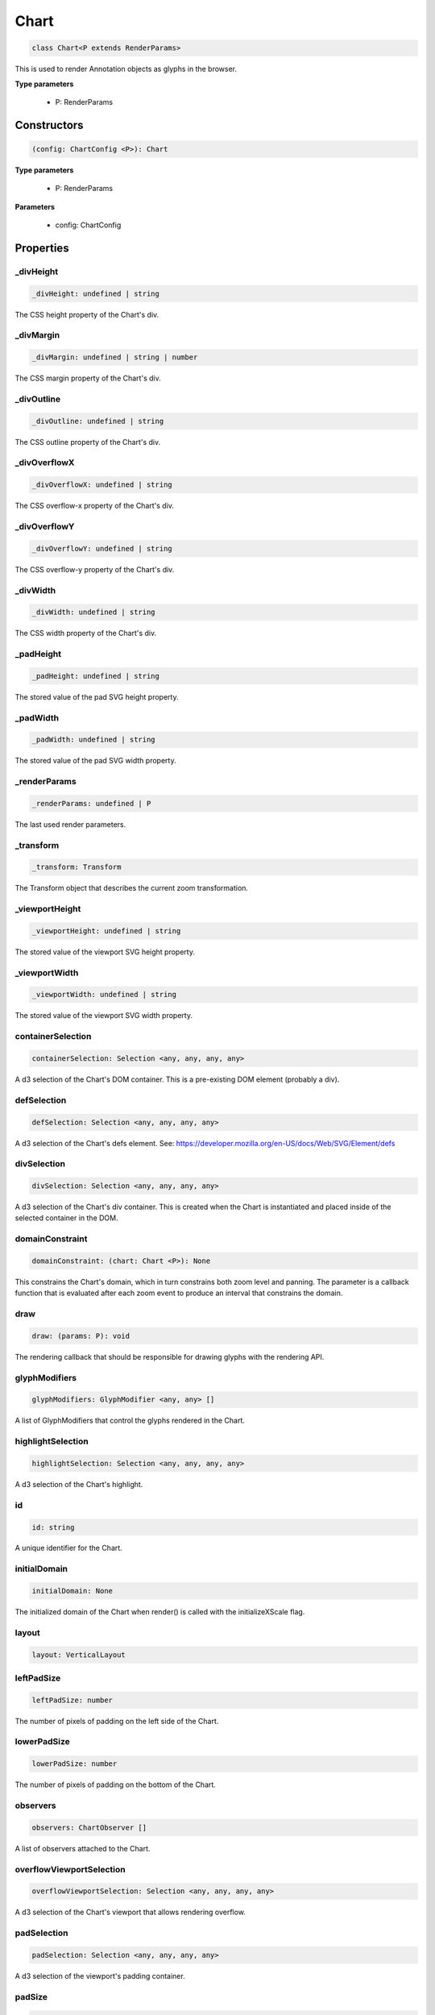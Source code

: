 .. role:: trst-class
.. role:: trst-interface
.. role:: trst-function
.. role:: trst-property
.. role:: trst-property-desc
.. role:: trst-method
.. role:: trst-method-desc
.. role:: trst-parameter
.. role:: trst-type
.. role:: trst-type-parameter

.. _Chart:

:trst-class:`Chart`
===================

.. container:: collapsible

  .. code-block:: typescript

    class Chart<P extends RenderParams>

.. container:: content

  This is used to render Annotation objects as glyphs in the browser.

  **Type parameters**

    - P: RenderParams

Constructors
------------

.. container:: collapsible

  .. code-block:: typescript

    (config: ChartConfig <P>): Chart

.. container:: content

  **Type parameters**

    - P: RenderParams

  **Parameters**

    - config: ChartConfig

Properties
----------

_divHeight
**********

.. container:: collapsible

  .. code-block:: typescript

    _divHeight: undefined | string

.. container:: content

  The CSS height property of the Chart's div.

_divMargin
**********

.. container:: collapsible

  .. code-block:: typescript

    _divMargin: undefined | string | number

.. container:: content

  The CSS margin property of the Chart's div.

_divOutline
***********

.. container:: collapsible

  .. code-block:: typescript

    _divOutline: undefined | string

.. container:: content

  The CSS outline property of the Chart's div.

_divOverflowX
*************

.. container:: collapsible

  .. code-block:: typescript

    _divOverflowX: undefined | string

.. container:: content

  The CSS overflow-x property of the Chart's div.

_divOverflowY
*************

.. container:: collapsible

  .. code-block:: typescript

    _divOverflowY: undefined | string

.. container:: content

  The CSS overflow-y property of the Chart's div.

_divWidth
*********

.. container:: collapsible

  .. code-block:: typescript

    _divWidth: undefined | string

.. container:: content

  The CSS width property of the Chart's div.

_padHeight
**********

.. container:: collapsible

  .. code-block:: typescript

    _padHeight: undefined | string

.. container:: content

  The stored value of the pad SVG height property.

_padWidth
*********

.. container:: collapsible

  .. code-block:: typescript

    _padWidth: undefined | string

.. container:: content

  The stored value of the pad SVG width property.

_renderParams
*************

.. container:: collapsible

  .. code-block:: typescript

    _renderParams: undefined | P

.. container:: content

  The last used render parameters.

_transform
**********

.. container:: collapsible

  .. code-block:: typescript

    _transform: Transform

.. container:: content

  The Transform object that describes the current zoom transformation.

_viewportHeight
***************

.. container:: collapsible

  .. code-block:: typescript

    _viewportHeight: undefined | string

.. container:: content

  The stored value of the viewport SVG height property.

_viewportWidth
**************

.. container:: collapsible

  .. code-block:: typescript

    _viewportWidth: undefined | string

.. container:: content

  The stored value of the viewport SVG width property.

containerSelection
******************

.. container:: collapsible

  .. code-block:: typescript

    containerSelection: Selection <any, any, any, any>

.. container:: content

  A d3 selection of the Chart's DOM container. This is a pre-existing DOM element (probably a div).

defSelection
************

.. container:: collapsible

  .. code-block:: typescript

    defSelection: Selection <any, any, any, any>

.. container:: content

  A d3 selection of the Chart's defs element. See: https://developer.mozilla.org/en-US/docs/Web/SVG/Element/defs

divSelection
************

.. container:: collapsible

  .. code-block:: typescript

    divSelection: Selection <any, any, any, any>

.. container:: content

  A d3 selection of the Chart's div container. This is created when the Chart is instantiated and placed inside of the selected container in the DOM.

domainConstraint
****************

.. container:: collapsible

  .. code-block:: typescript

    domainConstraint: (chart: Chart <P>): None

.. container:: content

  This constrains the Chart's domain, which in turn constrains both zoom level and panning. The parameter is a callback function that is evaluated after each zoom event to produce an interval that constrains the domain.

draw
****

.. container:: collapsible

  .. code-block:: typescript

    draw: (params: P): void

.. container:: content

  The rendering callback that should be responsible for drawing glyphs with the rendering API.

glyphModifiers
**************

.. container:: collapsible

  .. code-block:: typescript

    glyphModifiers: GlyphModifier <any, any> []

.. container:: content

  A list of GlyphModifiers that control the glyphs rendered in the Chart.

highlightSelection
******************

.. container:: collapsible

  .. code-block:: typescript

    highlightSelection: Selection <any, any, any, any>

.. container:: content

  A d3 selection of the Chart's highlight.

id
**

.. container:: collapsible

  .. code-block:: typescript

    id: string

.. container:: content

  A unique identifier for the Chart.

initialDomain
*************

.. container:: collapsible

  .. code-block:: typescript

    initialDomain: None

.. container:: content

  The initialized domain of the Chart when render() is called with the initializeXScale flag.

layout
******

.. container:: collapsible

  .. code-block:: typescript

    layout: VerticalLayout

.. container:: content

  

leftPadSize
***********

.. container:: collapsible

  .. code-block:: typescript

    leftPadSize: number

.. container:: content

  The number of pixels of padding on the left side of the Chart.

lowerPadSize
************

.. container:: collapsible

  .. code-block:: typescript

    lowerPadSize: number

.. container:: content

  The number of pixels of padding on the bottom of the Chart.

observers
*********

.. container:: collapsible

  .. code-block:: typescript

    observers: ChartObserver []

.. container:: content

  A list of observers attached to the Chart.

overflowViewportSelection
*************************

.. container:: collapsible

  .. code-block:: typescript

    overflowViewportSelection: Selection <any, any, any, any>

.. container:: content

  A d3 selection of the Chart's viewport that allows rendering overflow.

padSelection
************

.. container:: collapsible

  .. code-block:: typescript

    padSelection: Selection <any, any, any, any>

.. container:: content

  A d3 selection of the viewport's padding container.

padSize
*******

.. container:: collapsible

  .. code-block:: typescript

    padSize: number

.. container:: content

  The number of pixels of padding around each edge of the Chart.

postRender
**********

.. container:: collapsible

  .. code-block:: typescript

    postRender: (params: P): void

.. container:: content

  The callback function that the Chart executes after render() is called.

postResize
**********

.. container:: collapsible

  .. code-block:: typescript

    postResize: (): void

.. container:: content

  The callback function that the Chart executes after resize() is called.

postZoom
********

.. container:: collapsible

  .. code-block:: typescript

    postZoom: (): void

.. container:: content

  The callback function that the Chart executes after zoom() is called.

resizable
*********

.. container:: collapsible

  .. code-block:: typescript

    resizable: boolean

.. container:: content

  This controls whether or not the Chart has automatic resizing enabled.

rightPadSize
************

.. container:: collapsible

  .. code-block:: typescript

    rightPadSize: number

.. container:: content

  The number of pixels of padding on the right side of the Chart.

rowColors
*********

.. container:: collapsible

  .. code-block:: typescript

    rowColors: undefined | string []

.. container:: content

  A list of colors that will color the Chart's rows in a repeating pattern.

rowCount
********

.. container:: collapsible

  .. code-block:: typescript

    rowCount: number

.. container:: content

  The number of rows in the Chart.

rowHeight
*********

.. container:: collapsible

  .. code-block:: typescript

    rowHeight: number

.. container:: content

  The height in pixels of a horizontal row in the Chart. This defaults to a value of 10.

rowOpacity
**********

.. container:: collapsible

  .. code-block:: typescript

    rowOpacity: number

.. container:: content

  The opacity of the colored row stripes.

selector
********

.. container:: collapsible

  .. code-block:: typescript

    selector: string

.. container:: content

  A string that can be used to uniquely select the target DOM container.

updateDimensions
****************

.. container:: collapsible

  .. code-block:: typescript

    updateDimensions: (params: P): void

.. container:: content

  The rendering callback function that should be responsible for updating the Chart's DOM element dimensions.

updateDomain
************

.. container:: collapsible

  .. code-block:: typescript

    updateDomain: (params: P): void

.. container:: content

  The rendering callback function that should be responsible for updating the domain of the Chart.xScale property.

updateLayout
************

.. container:: collapsible

  .. code-block:: typescript

    updateLayout: (params: P): void

.. container:: content

  The rendering callback function that should be responsible for updating the Chart.layout property.

updateRowCount
**************

.. container:: collapsible

  .. code-block:: typescript

    updateRowCount: (params: P): void

.. container:: content

  The rendering callback function that should be responsible for updating the Chart.rowCount property.

upperPadSize
************

.. container:: collapsible

  .. code-block:: typescript

    upperPadSize: number

.. container:: content

  The number of pixels of padding on the top of the Chart.

viewportHeightPx
****************

.. container:: collapsible

  .. code-block:: typescript

    viewportHeightPx: number

.. container:: content

  The stored height of the viewport SVG in pixels.

viewportSelection
*****************

.. container:: collapsible

  .. code-block:: typescript

    viewportSelection: Selection <any, any, any, any>

.. container:: content

  A d3 selection of the Chart's viewport.

viewportWidthPx
***************

.. container:: collapsible

  .. code-block:: typescript

    viewportWidthPx: number

.. container:: content

  The stored width of the viewport SVG in pixels.

xScale
******

.. container:: collapsible

  .. code-block:: typescript

    xScale: ScaleLinear <number, number>

.. container:: content

  A D3 scale that the Chart will use to translate between semantic and viewport coordinates. This scale will be periodically re-scaled after zoom events.

yScale
******

.. container:: collapsible

  .. code-block:: typescript

    yScale: (row: number): number

.. container:: content

  A simple function that maps from row numbers to the pixel y value of the corresponding row.

zoomConstraint
**************

.. container:: collapsible

  .. code-block:: typescript

    zoomConstraint: None

.. container:: content

  A Chart's contents are scaled by a scaling factor k. If a zoomConstraint of the form [min_k, max_k] is provided, the scaling factor will be constrained to that range. This will not constrain panning.

zoomable
********

.. container:: collapsible

  .. code-block:: typescript

    zoomable: boolean

.. container:: content

  This controls whether or not the Chart has zooming enabled.


Accessors
---------

divHeight
*********

.. container:: collapsible

 .. code-block:: typescript

    get divHeight(): undefined | string | number

.. container:: content

  Gets the divHeight property.

.. container:: collapsible

 .. code-block:: typescript

    set divHeight(value: undefined | string | number): void

.. container:: content

  Sets the divHeight property. This directly adjusts the height CSS style property on the Chart's div element.

divMargin
*********

.. container:: collapsible

 .. code-block:: typescript

    get divMargin(): undefined | string | number

.. container:: content

  Gets the divMargin property.

.. container:: collapsible

 .. code-block:: typescript

    set divMargin(value: undefined | string | number): void

.. container:: content

  Sets the divMargin property. This directly adjusts the margin CSS style property on the Chart's div element.

divOutline
**********

.. container:: collapsible

 .. code-block:: typescript

    get divOutline(): undefined | string

.. container:: content

  Gets the divOutline property.

.. container:: collapsible

 .. code-block:: typescript

    set divOutline(value: undefined | string): void

.. container:: content

  Sets the divOutline property. This directly adjusts the outline CSS style property on the Chart's div element.

divOverflowX
************

.. container:: collapsible

 .. code-block:: typescript

    get divOverflowX(): undefined | string

.. container:: content

  Gets the divOverflowX property.

.. container:: collapsible

 .. code-block:: typescript

    set divOverflowX(value: undefined | string): void

.. container:: content

  Sets the divOverflowX property. This directly adjusts the overflow-x CSS style property on the Chart's div element.

divOverflowY
************

.. container:: collapsible

 .. code-block:: typescript

    get divOverflowY(): undefined | string

.. container:: content

  Gets the divOverflowY property.

.. container:: collapsible

 .. code-block:: typescript

    set divOverflowY(value: undefined | string): void

.. container:: content

  Sets the divOverflowY property. This directly adjusts the overflow-y CSS style property on the Chart's div element.

divWidth
********

.. container:: collapsible

 .. code-block:: typescript

    get divWidth(): undefined | string | number

.. container:: content

  Gets the divWidth property.

.. container:: collapsible

 .. code-block:: typescript

    set divWidth(value: undefined | string | number): void

.. container:: content

  Sets the divWidth property. This directly adjusts the width CSS style property on the Chart's div element.

domain
******

.. container:: collapsible

 .. code-block:: typescript

    get domain(): None

.. container:: content

  Gets the domain of the Chart's x scale.

.. container:: collapsible

 .. code-block:: typescript

    set domain(domain: None): void

.. container:: content

  Set the domain of the Chart's x scale.

range
*****

.. container:: collapsible

 .. code-block:: typescript

    get range(): None

.. container:: content

  Gets the range of the Chart's x scale.

.. container:: collapsible

 .. code-block:: typescript

    set range(range: None): void

.. container:: content

  Set the range of the Chart's x scale.

renderParams
************

.. container:: collapsible

 .. code-block:: typescript

    get renderParams(): P

.. container:: content

  Getter for the Chart's most recently used RenderParams.

.. container:: collapsible

 .. code-block:: typescript

    set renderParams(params: P): void

.. container:: content

  Setter for the renderParams property.

transform
*********

.. container:: collapsible

 .. code-block:: typescript

    get transform(): Transform

.. container:: content

  Getter for the transform property. This also updates the internal transform on the Chart's pad DOM element.

.. container:: collapsible

 .. code-block:: typescript

    set transform(transform: Transform): void

.. container:: content

  Setter for the transform property.

viewportHeight
**************

.. container:: collapsible

 .. code-block:: typescript

    get viewportHeight(): undefined | string | number

.. container:: content

  Gets the viewportHeight property.

.. container:: collapsible

 .. code-block:: typescript

    set viewportHeight(value: undefined | string | number): void

.. container:: content

  Sets the viewportHeight property. This directly adjusts the height SVG attribute on the Chart's viewport SVG element.

viewportWidth
*************

.. container:: collapsible

 .. code-block:: typescript

    get viewportWidth(): undefined | string | number

.. container:: content

  Gets the viewportWidth property.

.. container:: collapsible

 .. code-block:: typescript

    set viewportWidth(value: undefined | string | number): void

.. container:: content

  Sets the viewportWidth property. This directly adjusts the width SVG attribute on the Chart's viewport SVG element.

Methods
-------

addAxis
*******

.. container:: collapsible

 .. code-block:: typescript

    addAxis(): void

.. container:: content

  This adds a horizontal axis glyph to the top of the Chart.

  **Returns**: void

addGlyphModifier
****************

.. container:: collapsible

 .. code-block:: typescript

    addGlyphModifier(modifier: GlyphModifier <A, C>, initialize: boolean): void

.. container:: content

  This adds a GlyphModifier to the Chart.

  **Type parameters**

  - A: Annotation
  - C: Chart

  **Parameters**

  - modifier: GlyphModifier <A, C>
  - initialize: boolean

  **Returns**: void

addRowStripes
*************

.. container:: collapsible

 .. code-block:: typescript

    addRowStripes(): void

.. container:: content

  If the rowColors property has been defined, this method adds row stripes to the Chart.

  **Returns**: void

alertObservers
**************

.. container:: collapsible

 .. code-block:: typescript

    alertObservers(): void

.. container:: content

  This calls each of this Chart's attached observer's alert() method.

  **Returns**: void

applyGlyphModifiers
*******************

.. container:: collapsible

 .. code-block:: typescript

    applyGlyphModifiers(): void

.. container:: content

  This applies each of the Chart's GlyphModifier.zoom() methods, resulting in each of the glyphs in the Chart being appropriately redrawn for the current zoom level.

  **Returns**: void

calculateContainerDimensions
****************************

.. container:: collapsible

 .. code-block:: typescript

    calculateContainerDimensions(): DOMRect

.. container:: content

  This returns a DOMRect that describes the bounding box of the Chart's container.

  **Returns**: DOMRect

calculateContainerHeight
************************

.. container:: collapsible

 .. code-block:: typescript

    calculateContainerHeight(): number

.. container:: content

  This calculates and returns the Chart's DOM container's height in pixels.

  **Returns**: number

calculateContainerWidth
***********************

.. container:: collapsible

 .. code-block:: typescript

    calculateContainerWidth(): number

.. container:: content

  This calculates and returns the Chart's DOM container's width in pixels.

  **Returns**: number

calculateDivDimensions
**********************

.. container:: collapsible

 .. code-block:: typescript

    calculateDivDimensions(): DOMRect

.. container:: content

  This returns a DOMRect that describes the bounding box of the Chart's div.

  **Returns**: DOMRect

calculatePadDimensions
**********************

.. container:: collapsible

 .. code-block:: typescript

    calculatePadDimensions(): DOMRect

.. container:: content

  This returns a DOMRect that describes the SVG pad dimensions.

  **Returns**: DOMRect

calculatePadHeight
******************

.. container:: collapsible

 .. code-block:: typescript

    calculatePadHeight(): number

.. container:: content

  This calculates and returns the height of the SVG pad in pixels.

  **Returns**: number

calculatePadWidth
*****************

.. container:: collapsible

 .. code-block:: typescript

    calculatePadWidth(): number

.. container:: content

  This calculates and returns the width of the SVG pad in pixels.

  **Returns**: number

calculateViewportDimensions
***************************

.. container:: collapsible

 .. code-block:: typescript

    calculateViewportDimensions(): DOMRect

.. container:: content

  This returns a DOMRect that describes the bounding box of the viewport.

  **Returns**: DOMRect

calculateViewportHeight
***********************

.. container:: collapsible

 .. code-block:: typescript

    calculateViewportHeight(): number

.. container:: content

  This calculates and returns the height of the SVG viewport in pixels.

  **Returns**: number

calculateViewportWidth
**********************

.. container:: collapsible

 .. code-block:: typescript

    calculateViewportWidth(): number

.. container:: content

  This calculates and returns the width of the SVG viewport in pixels.

  **Returns**: number

clear
*****

.. container:: collapsible

 .. code-block:: typescript

    clear(): void

.. container:: content

  This method clears all glyphs that have been rendered in the Chart.

  **Returns**: void

clearHighlight
**************

.. container:: collapsible

 .. code-block:: typescript

    clearHighlight(selector: string): void

.. container:: content

  Clear highlights from the Chart. If a selector is supplied, only the highlight that matches that selector will be removed. Otherwise, all highlights will be removed.

  **Parameters**

  - selector: string

  **Returns**: void

configureResize
***************

.. container:: collapsible

 .. code-block:: typescript

    configureResize(): void

.. container:: content

  This configures the Chart to respond to browser resize events. The default resize behavior is for the Chart to maintain the current semantic view range, either stretching or shrinking the current view.

  **Returns**: void

configureZoom
*************

.. container:: collapsible

 .. code-block:: typescript

    configureZoom(): void

.. container:: content

  This configures the chart's viewport to appropriately handle browser zoom events.

  **Returns**: void

defaultDraw
***********

.. container:: collapsible

 .. code-block:: typescript

    defaultDraw(params: P): void

.. container:: content

  The default draw() callback. It adds a horizontal axis and renders the RenderParams.annotations property as rectangles.

  **Type parameters**

  - P: RenderParams

  **Parameters**

  - params: P

  **Returns**: void

defaultPostRender
*****************

.. container:: collapsible

 .. code-block:: typescript

    defaultPostRender(): void

.. container:: content

  The default postRender() callback. It calls the Chart.applyGlyphModifiers() method.

  **Type parameters**

  - P: RenderParams

  **Returns**: void

defaultUpdateDimensions
***********************

.. container:: collapsible

 .. code-block:: typescript

    defaultUpdateDimensions(params: P): void

.. container:: content

  The default updateDimensions() callback. It calls updateDivHeight(), updatePadHeight(), and updateViewportHeight(). The result is that the Chart should be tall enough to render the number of rows specified in the rowCount property.

  **Type parameters**

  - P: RenderParams

  **Parameters**

  - params: P

  **Returns**: void

defaultUpdateDomain
*******************

.. container:: collapsible

 .. code-block:: typescript

    defaultUpdateDomain(params: P): void

.. container:: content

  The default updateDomain() callback. If the start and end properties are set on the RenderParams, it uses those to set the domain. If they are not defined, it finds the minimum start and maximum end amongst the annotations property on the RenderParams. If there are no annotations on the RenderParams, it leaves the domain alone.

  **Type parameters**

  - P: RenderParams

  **Parameters**

  - params: P

  **Returns**: void

defaultUpdateLayout
*******************

.. container:: collapsible

 .. code-block:: typescript

    defaultUpdateLayout(params: P): void

.. container:: content

  The default updateLayout() callback. It calls intervalGraphLayout() on the annotations property of the provided RenderParams.

  **Type parameters**

  - P: RenderParams

  **Parameters**

  - params: P

  **Returns**: void

defaultUpdateRowCount
*********************

.. container:: collapsible

 .. code-block:: typescript

    defaultUpdateRowCount(params: P): void

.. container:: content

  The default updateRowCount() callback. It sets Chart.rowCount equal to Chart.layout.rowCount.

  **Type parameters**

  - P: RenderParams

  **Parameters**

  - params: P

  **Returns**: void

disableZoom
***********

.. container:: collapsible

 .. code-block:: typescript

    disableZoom(): void

.. container:: content

  This disables zooming on the Chart.

  **Returns**: void

domainFromMousemoveEvent
************************

.. container:: collapsible

 .. code-block:: typescript

    domainFromMousemoveEvent(transform: Transform, sourceEvent: WheelEvent, domainConstraint: None): None

.. container:: content

  This method produces a new domain from a browser mousemove event.

  **Parameters**

  - transform: Transform
  - sourceEvent: WheelEvent
  - domainConstraint: None

  **Returns**: None

domainFromWheelEvent
********************

.. container:: collapsible

 .. code-block:: typescript

    domainFromWheelEvent(transform: Transform, sourceEvent: WheelEvent, domainConstraint: None): None

.. container:: content

  This method produces a new domain from a browser wheel event.

  **Parameters**

  - transform: Transform
  - sourceEvent: WheelEvent
  - domainConstraint: None

  **Returns**: None

highlight
*********

.. container:: collapsible

 .. code-block:: typescript

    highlight(config: HighlightConfig): string

.. container:: content

  This method highlights a region in the Chart. If no selector is provided, one will be auto generated and returned by the function.

  **Parameters**

  - config: HighlightConfig

  **Returns**: string

initializeXScale
****************

.. container:: collapsible

 .. code-block:: typescript

    initializeXScale(start: number, end: number): void

.. container:: content

  This initializes an x translation scale with the provided coordinates and the dimensions of the Chart.

  **Parameters**

  - start: number
  - end: number

  **Returns**: void

removeRowStripes
****************

.. container:: collapsible

 .. code-block:: typescript

    removeRowStripes(): void

.. container:: content

  If they have been added, this method removes row stripes from the Chart.

  **Returns**: void

render
******

.. container:: collapsible

 .. code-block:: typescript

    render(params: P): void

.. container:: content

  This method executes the default rendering routine. It executes each rendering callback function in succession.

  **Parameters**

  - params: P

  **Returns**: void

resetTransform
**************

.. container:: collapsible

 .. code-block:: typescript

    resetTransform(): void

.. container:: content

  Reset the Chart's transform to the zoom identity (no translation, no zoom).

  **Returns**: void

resize
******

.. container:: collapsible

 .. code-block:: typescript

    resize(): void

.. container:: content

  This resizes the Chart. If the Chart has resizing enabled, this is called automatically when a browser zoom event occurs.

  **Returns**: void

setDivStyle
***********

.. container:: collapsible

 .. code-block:: typescript

    setDivStyle(property: string, value: undefined | string): void

.. container:: content

  Sets a style property on the Chart's div selection.

  **Parameters**

  - property: string
  - value: undefined | string

  **Returns**: void

setPadAttribute
***************

.. container:: collapsible

 .. code-block:: typescript

    setPadAttribute(attribute: string, value: undefined | string): void

.. container:: content

  Sets an attribute on the Chart's SVG pad.

  **Parameters**

  - attribute: string
  - value: undefined | string

  **Returns**: void

setViewportAttribute
********************

.. container:: collapsible

 .. code-block:: typescript

    setViewportAttribute(attribute: string, value: undefined | string): void

.. container:: content

  Sets an attribute on the Chart's SVG viewports.

  **Parameters**

  - attribute: string
  - value: undefined | string

  **Returns**: void

updateDivHeight
***************

.. container:: collapsible

 .. code-block:: typescript

    updateDivHeight(): void

.. container:: content

  This updates the Chart's div height to accommodate the rowHeight, rowCount, and pad sizes. If Chart._divHeight is explicitly defined, this will do nothing.

  **Returns**: void

updateDivWidth
**************

.. container:: collapsible

 .. code-block:: typescript

    updateDivWidth(): void

.. container:: content

  This sets the Chart's div width to 100%. If Chart._divWidth is explicitly defined, this will do nothing.

  **Returns**: void

updatePadHeight
***************

.. container:: collapsible

 .. code-block:: typescript

    updatePadHeight(): void

.. container:: content

  This updates the Chart's SVG pad height to accommodate the rowHeight, rowCount, and the upper/lower pad sizes. If Chart._padHeight is explicitly defined, this will do nothing.

  **Returns**: void

updateRange
***********

.. container:: collapsible

 .. code-block:: typescript

    updateRange(): void

.. container:: content

  This sets the Chart.xScale range to [0, viewportWidthPx]

  **Returns**: void

updateViewportHeight
********************

.. container:: collapsible

 .. code-block:: typescript

    updateViewportHeight(): void

.. container:: content

  This updates the Chart's SVG viewport heights to accommodate the rowHeight and rowCount. If Chart._viewportHeight is explicitly defined, this will do nothing.

  **Returns**: void

updateViewportPosition
**********************

.. container:: collapsible

 .. code-block:: typescript

    updateViewportPosition(): void

.. container:: content

  This updates the Chart's SVG viewport positions to accommodate the left and upper pad sizes.

  **Returns**: void

updateViewportProperties
************************

.. container:: collapsible

 .. code-block:: typescript

    updateViewportProperties(): void

.. container:: content

  This updates all of the viewport properties by calling updateViewportHeight(), updateViewportWidth(), and updateViewportPosition().

  **Returns**: void

updateViewportWidth
*******************

.. container:: collapsible

 .. code-block:: typescript

    updateViewportWidth(): void

.. container:: content

  This updates the Chart's SVG viewport width to accommodate the left and right pad sizes. If Chart._viewportWidth is explicitly defined, this will do nothing.

  **Returns**: void

zoom
****

.. container:: collapsible

 .. code-block:: typescript

    zoom(): void

.. container:: content

  This is the handler method that will be called when the Chart's viewport receives a browser zoom event.

  **Returns**: void

zoomHighlight
*************

.. container:: collapsible

 .. code-block:: typescript

    zoomHighlight(): void

.. container:: content

  This zooms the Chart highlights.

  **Returns**: void

getDomainFromAnnotations
************************

.. container:: collapsible

 .. code-block:: typescript

    getDomainFromAnnotations(annotations: Annotation []): None

.. container:: content

  Returns a domain given a list of Annotations.

  **Type parameters**

  - P: RenderParams

  **Parameters**

  - annotations: Annotation []

  **Returns**: None

